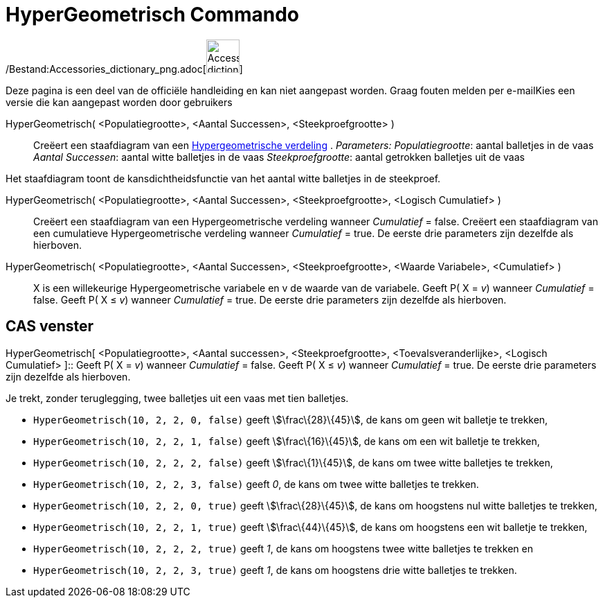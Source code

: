 = HyperGeometrisch Commando
:page-en: commands/HyperGeometric_Command
ifdef::env-github[:imagesdir: /nl/modules/ROOT/assets/images]

/Bestand:Accessories_dictionary_png.adoc[image:48px-Accessories_dictionary.png[Accessories
dictionary.png,width=48,height=48]]

Deze pagina is een deel van de officiële handleiding en kan niet aangepast worden. Graag fouten melden per
e-mail[.mw-selflink .selflink]##Kies een versie die kan aangepast worden door gebruikers##

HyperGeometrisch( <Populatiegrootte>, <Aantal Successen>, <Steekproefgrootte> )::
  Creëert een staafdiagram van een http://en.wikipedia.org/wiki/Hypergeometric_distribution[Hypergeometrische verdeling]
  .
  _Parameters:_
  _Populatiegrootte_: aantal balletjes in de vaas
  _Aantal Successen_: aantal witte balletjes in de vaas
  _Steekproefgrootte_: aantal getrokken balletjes uit de vaas

Het staafdiagram toont de kansdichtheidsfunctie van het aantal witte balletjes in de steekproef.

HyperGeometrisch( <Populatiegrootte>, <Aantal Successen>, <Steekproefgrootte>, <Logisch Cumulatief> )::
  Creëert een staafdiagram van een Hypergeometrische verdeling wanneer _Cumulatief_ = false.
  Creëert een staafdiagram van een cumulatieve Hypergeometrische verdeling wanneer _Cumulatief_ = true.
  De eerste drie parameters zijn dezelfde als hierboven.
HyperGeometrisch( <Populatiegrootte>, <Aantal Successen>, <Steekproefgrootte>, <Waarde Variabele>, <Cumulatief> )::
  X is een willekeurige Hypergeometrische variabele en v de waarde van de variabele.
  Geeft P( X = _v_) wanneer _Cumulatief_ = false.
  Geeft P( X ≤ _v_) wanneer _Cumulatief_ = true.
  De eerste drie parameters zijn dezelfde als hierboven.

== CAS venster

HyperGeometrisch[ <Populatiegrootte>, <Aantal successen>, <Steekproefgrootte>, <Toevalsveranderlijke>, <Logisch
Cumulatief> ]::
  Geeft P( X = _v_) wanneer _Cumulatief_ = false.
  Geeft P( X ≤ _v_) wanneer _Cumulatief_ = true.
  De eerste drie parameters zijn dezelfde als hierboven.

[EXAMPLE]
====

Je trekt, zonder teruglegging, twee balletjes uit een vaas met tien balletjes.

* `++HyperGeometrisch(10, 2, 2, 0, false)++` geeft stem:[\frac\{28}\{45}], de kans om geen wit balletje te trekken,
* `++HyperGeometrisch(10, 2, 2, 1, false)++` geeft stem:[\frac\{16}\{45}], de kans om een wit balletje te trekken,
* `++HyperGeometrisch(10, 2, 2, 2, false)++` geeft stem:[\frac\{1}\{45}], de kans om twee witte balletjes te trekken,
* `++HyperGeometrisch(10, 2, 2, 3, false)++` geeft _0_, de kans om twee witte balletjes te trekken.
* `++HyperGeometrisch(10, 2, 2, 0, true)++` geeft stem:[\frac\{28}\{45}], de kans om hoogstens nul witte balletjes te
trekken,
* `++HyperGeometrisch(10, 2, 2, 1, true)++` geeft stem:[\frac\{44}\{45}], de kans om hoogstens een wit balletje te
trekken,
* `++HyperGeometrisch(10, 2, 2, 2, true)++` geeft _1_, de kans om hoogstens twee witte balletjes te trekken en
* `++HyperGeometrisch(10, 2, 2, 3, true)++` geeft _1_, de kans om hoogstens drie witte balletjes te trekken.

====
